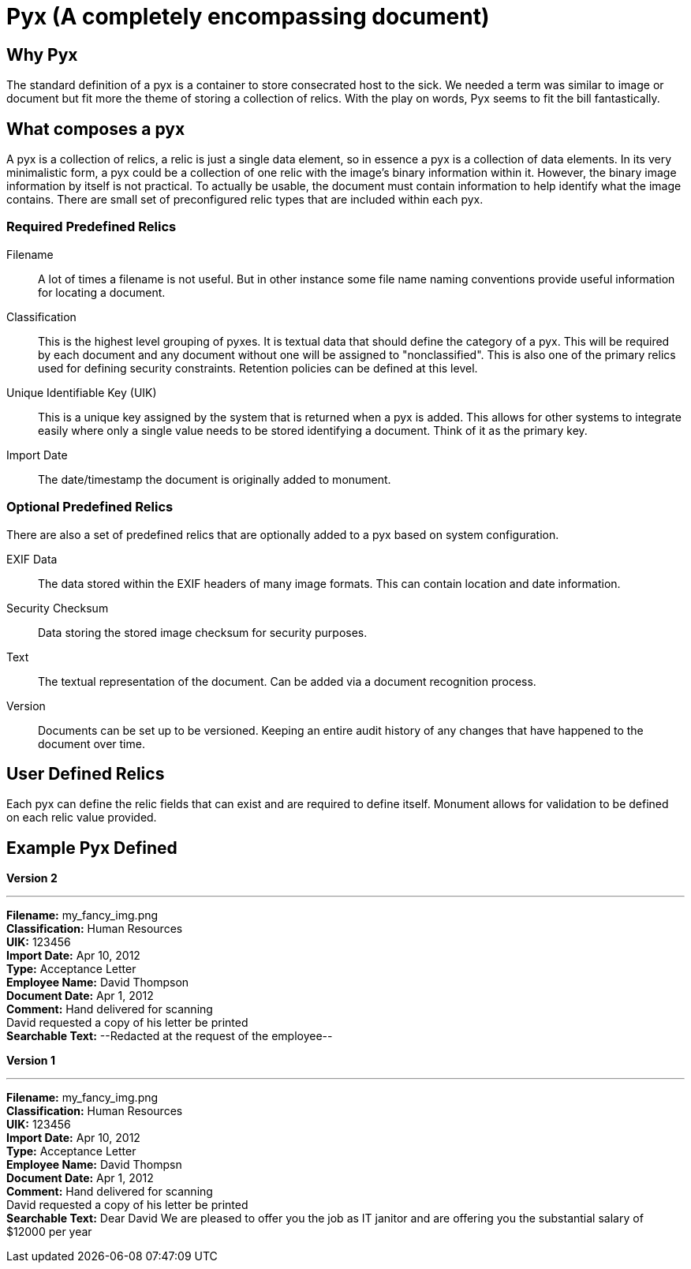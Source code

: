 = Pyx (A completely encompassing document)

== Why Pyx
The standard definition of a pyx is a container to store consecrated host to the
sick. We needed a term was similar to image or document but fit more the theme
of storing a collection of relics. With the play on words, Pyx seems to fit the
bill fantastically.

== What composes a pyx
A pyx is a collection of relics, a relic is just a single data element, so in
essence a pyx is a collection of data elements. In its very minimalistic form,
a pyx could be a collection of one relic with the image's binary information
within it. However, the binary image information by itself is not practical.
To actually be usable, the document must contain information to help identify what
the image contains. There are small set of preconfigured relic types that are
included within each pyx.

=== Required Predefined Relics

Filename::
A lot of times a filename is not useful. But in other instance some file name
naming conventions provide useful information for locating a document.

Classification::
This is the highest level grouping of pyxes. It is textual data that should
define the category of a pyx. This will be required by each document and any
document without one will be assigned to "nonclassified". This is also one of
the primary relics used for defining security constraints. Retention policies
can be defined at this level.

Unique Identifiable Key (UIK)::
This is a unique key assigned by the system that is returned when a pyx is
added. This allows for other systems to integrate easily where only a single
value needs to be stored identifying a document. Think of it as the primary key.

Import Date::
The date/timestamp the document is originally added to monument.

=== Optional Predefined Relics
There are also a set of predefined relics that are optionally added to a pyx
based on system configuration.

EXIF Data::
The data stored within the EXIF headers of many image formats. This can contain
location and date information.

Security Checksum::
Data storing the stored image checksum for security purposes.

Text::
The textual representation of the document. Can be added via a document
recognition process.

Version::
Documents can be set up to be versioned. Keeping an entire audit history of any
changes that have happened to the document over time.

== User Defined Relics
Each pyx can define the relic fields that can exist and are required to
define itself. Monument allows for validation to be defined on each relic
value provided.


== Example Pyx Defined
*Version 2*

'''
*Filename:* my_fancy_img.png +
*Classification:* Human Resources +
*UIK:* 123456 +
*Import Date:* Apr 10, 2012 +
*Type:* Acceptance Letter +
*Employee Name:* David Thompson +
*Document Date:* Apr 1, 2012 +
*Comment:* Hand delivered for scanning +
David requested a copy of his letter be printed +
*Searchable Text:* --Redacted at the request of the employee--

*Version 1*

'''
*Filename:* my_fancy_img.png +
*Classification:* Human Resources +
*UIK:* 123456 +
*Import Date:* Apr 10, 2012 +
*Type:* Acceptance Letter +
*Employee Name:* David Thompsn +
*Document Date:* Apr 1, 2012 +
*Comment:* Hand delivered for scanning +
David requested a copy of his letter be printed +
*Searchable Text:* Dear David We are pleased to offer you the job as IT janitor and
are offering you the substantial salary of $12000 per year
